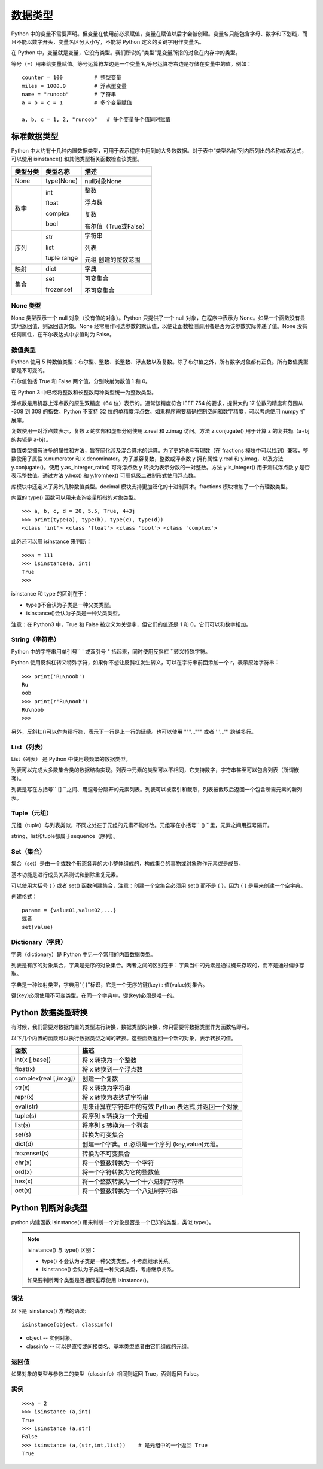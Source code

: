 数据类型
#######################

Python 中的变量不需要声明。但变量在使用前必须赋值，变量在赋值以后才会被创建。变量名只能包含字母、数字和下划线，而且不能以数字开头，变量名区分大小写，不能将 Python 定义的关键字用作变量名。

在 Python 中，变量就是变量，它没有类型。我们所说的"类型"是变量所指的对象在内存中的类型。

等号（=）用来给变量赋值。等号运算符左边是一个变量名,等号运算符右边是存储在变量中的值。例如：

.. highlight:: none

::

    counter = 100          # 整型变量
    miles = 1000.0         # 浮点型变量
    name = "runoob"        # 字符串
    a = b = c = 1          # 多个变量赋值

    a, b, c = 1, 2, "runoob"   # 多个变量多个值同时赋值

标准数据类型
***********************

Python 中大约有十几种内置数据类型，可用于表示程序中用到的大多数数据。对于表中“类型名称”列内所列出的名称或表达式，可以使用 isinstance() 和其他类型相关函数检查该类型。

========  =============   ========================
类型分类    类型名称          描述
========  =============   ========================
None       type(None) 	    null对象None

数字        int              整数

            float            浮点数

            complex          复数

            bool             布尔值（True或False）

序列        str             字符串

            list            列表

            tuple           元组
            range           创建的整数范围

映射        dict            字典

集合       set             可变集合

           frozenset       不可变集合
========  =============   ========================

None 类型
=======================

None 类型表示一个 null 对象（没有值的对象）。Python 只提供了一个 null 对象，在程序中表示为 None。如果一个函数没有显式地返回值，则返回该对象。None 经常用作可选参数的默认值，以便让函数检测调用者是否为该参数实际传递了值。None 没有任何属性，在布尔表达式中求值时为 False。


数值类型
=======================

Python 使用 5 种数值类型：布尔型、整数、长整数、浮点数以及复数。除了布尔值之外，所有数字对象都有正负。所有数值类型都是不可变的。

布尔值包括 True 和 False 两个值，分别映射为数值 1 和 0。

在 Python 3 中已经将整数和长整数两种类型统一为整数类型。

浮点数是用机器上浮点数的原生双精度（64 位）表示的。通常该精度符合 IEEE 754 的要求，提供大约 17 位数的精度和范围从 -308 到 308 的指数。Python 不支持 32 位的单精度浮点数。如果程序需要精确控制空间和数字精度，可以考虑使用 numpy 扩展库。

复数使用一对浮点数表示，复数 z 的实部和虚部分别使用 z.real 和 z.imag 访问。方法 z.conjugate() 用于计算 z 的复共轭（a+bj 的共轭是 a-bj）。

数值类型拥有许多的属性和方法，旨在简化涉及混合算术的运算。为了更好地与有理数（在 fractions 模块中可以找到）兼容，整数使用了属性 x.numerator 和 x.denominator。为了兼容复数，整数或浮点数 y 拥有属性 y.real 和 y.imag，以及方法 y.conjugate()。使用 y.as_interger_ratio() 可将浮点数 y 转换为表示分数的一对整数。方法 y.is_integer() 用于测试浮点数 y 是否表示整数值。通过方法 y.hex() 和 y.fromhex() 可用低级二进制形式使用浮点数。

库模块中还定义了另外几种数值类型。decimal 模块支持更加泛化的十进制算术。fractions 模块增加了一个有理数类型。

内置的 type() 函数可以用来查询变量所指的对象类型。

::

    >>> a, b, c, d = 20, 5.5, True, 4+3j
    >>> print(type(a), type(b), type(c), type(d))
    <class 'int'> <class 'float'> <class 'bool'> <class 'complex'>

此外还可以用 isinstance 来判断：

::

    >>>a = 111
    >>> isinstance(a, int)
    True
    >>>

isinstance 和 type 的区别在于：

* type()不会认为子类是一种父类类型。
* isinstance()会认为子类是一种父类类型。

注意：在 Python3 中，True 和 False 被定义为关键字，但它们的值还是 1 和 0，它们可以和数字相加。


String（字符串）
=================================

Python 中的字符串用单引号`` ' ``或双引号`` " ``括起来，同时使用反斜杠`` \ ``转义特殊字符。

Python 使用反斜杠转义特殊字符，如果你不想让反斜杠发生转义，可以在字符串前面添加一个 r，表示原始字符串：

::

    >>> print('Ru\noob')
    Ru
    oob
    >>> print(r'Ru\noob')
    Ru\noob
    >>>

另外，反斜杠(\)可以作为续行符，表示下一行是上一行的延续。也可以使用 """...""" 或者 '''...''' 跨越多行。


List（列表）
================================

List（列表） 是 Python 中使用最频繁的数据类型。

列表可以完成大多数集合类的数据结构实现。列表中元素的类型可以不相同，它支持数字，字符串甚至可以包含列表（所谓嵌套）。

列表是写在方括号`` [] ``之间、用逗号分隔开的元素列表。列表可以被索引和截取，列表被截取后返回一个包含所需元素的新列表。


Tuple（元组）
===============================

元组（tuple）与列表类似，不同之处在于元组的元素不能修改。元组写在小括号`` () ``里，元素之间用逗号隔开。


string、list和tuple都属于sequence（序列）。


Set（集合）
=================================

集合（set）是由一个或数个形态各异的大小整体组成的，构成集合的事物或对象称作元素或是成员。

基本功能是进行成员关系测试和删除重复元素。

可以使用大括号 { } 或者 set() 函数创建集合，注意：创建一个空集合必须用 set() 而不是 { }，因为 { } 是用来创建一个空字典。

创建格式：

::

    parame = {value01,value02,...}
    或者
    set(value)

Dictionary（字典）
====================================

字典（dictionary）是 Python 中另一个常用的内置数据类型。

列表是有序的对象集合，字典是无序的对象集合。两者之间的区别在于：字典当中的元素是通过键来存取的，而不是通过偏移存取。

字典是一种映射类型，字典用"{ }"标识，它是一个无序的键(key) : 值(value)对集合。

键(key)必须使用不可变类型。在同一个字典中，键(key)必须是唯一的。


Python 数据类型转换
*********************************

有时候，我们需要对数据内置的类型进行转换，数据类型的转换，你只需要将数据类型作为函数名即可。

以下几个内置的函数可以执行数据类型之间的转换。这些函数返回一个新的对象，表示转换的值。

=======================   ==============
函数                         描述
=======================   ==============
int(x [,base])               将 x 转换为一个整数
float(x)                     将 x 转换到一个浮点数
complex(real [,imag])        创建一个复数
str(x)                       将 x 转换为字符串
repr(x)                      将 x 转换为表达式字符串
eval(str)                    用来计算在字符串中的有效 Python 表达式,并返回一个对象
tuple(s)                     将序列 s 转换为一个元组
list(s)                      将序列 s 转换为一个列表
set(s)                       转换为可变集合
dict(d)                      创建一个字典。d 必须是一个序列 (key,value)元组。
frozenset(s)                 转换为不可变集合
chr(x)                       将一个整数转换为一个字符
ord(x)                       将一个字符转换为它的整数值
hex(x)                       将一个整数转换为一个十六进制字符串
oct(x)                       将一个整数转换为一个八进制字符串
=======================   ==============


Python 判断对象类型
*********************************

python 内建函数 isinstance() 用来判断一个对象是否是一个已知的类型，类似 type()。

.. note::

    isinstance() 与 type() 区别：

    * type() 不会认为子类是一种父类类型，不考虑继承关系。

    * isinstance() 会认为子类是一种父类类型，考虑继承关系。

    如果要判断两个类型是否相同推荐使用 isinstance()。

语法
====================================

以下是 isinstance() 方法的语法:

::

    isinstance(object, classinfo)

* object -- 实例对象。
* classinfo -- 可以是直接或间接类名、基本类型或者由它们组成的元组。

返回值
====================================

如果对象的类型与参数二的类型（classinfo）相同则返回 True，否则返回 False。

实例
====================================

::

    >>>a = 2
    >>> isinstance (a,int)
    True
    >>> isinstance (a,str)
    False
    >>> isinstance (a,(str,int,list))    # 是元组中的一个返回 True
    True
